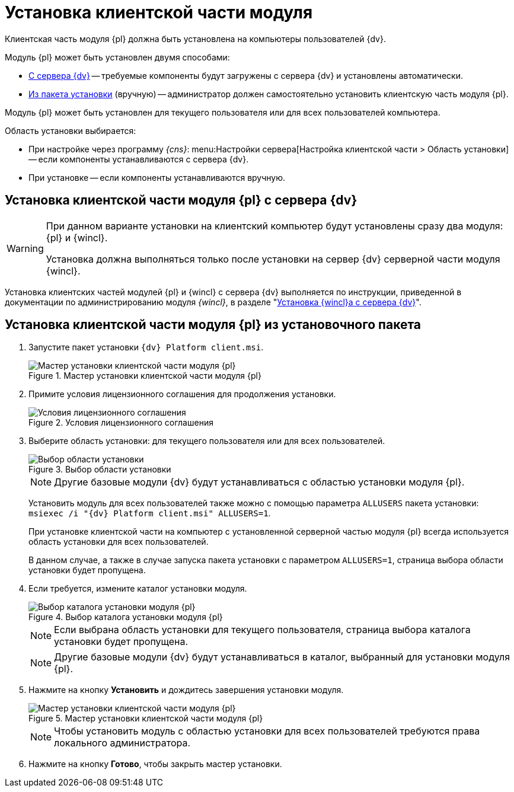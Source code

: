 = Установка клиентской части модуля

Клиентская часть модуля {pl} должна быть установлена на компьютеры пользователей {dv}.

.Модуль {pl} может быть установлен двумя способами:
* <<fromServer,С сервера {dv}>> -- требуемые компоненты будут загружены с сервера {dv} и установлены автоматически.
* <<manually,Из пакета установки>> (вручную) -- администратор должен самостоятельно установить клиентскую часть модуля {pl}.

Модуль {pl} может быть установлен для текущего пользователя или для всех пользователей компьютера.

.Область установки выбирается:
* При настройке через программу _{cns}_: menu:Настройки сервера[Настройка клиентской части > Область установки] -- если компоненты устанавливаются с сервера {dv}.
* При установке -- если компоненты устанавливаются вручную.

[#fromServer]
== Установка клиентской части модуля {pl} с сервера {dv}

[WARNING]
====
При данном варианте установки на клиентский компьютер будут установлены сразу два модуля: {pl} и {wincl}.

Установка должна выполняться только после установки на сервер {dv} серверной части модуля {wincl}.
====

Установка клиентских частей модулей {pl} и {wincl} с сервера {dv} выполняется по инструкции, приведенной в документации по администрированию модуля _{wincl}_, в разделе "xref:dev@winclient:admin:install.adoc#auto[Установка {wincl}а с сервера {dv}]".

[#manually]
== Установка клиентской части модуля {pl} из установочного пакета

. Запустите пакет установки `{dv} Platform client.msi`.
+
.Мастер установки клиентской части модуля {pl}
image::install-client-hello.png[Мастер установки клиентской части модуля {pl}]
+
. Примите условия лицензионного соглашения для продолжения установки.
+
.Условия лицензионного соглашения
image::install-client-license.png[Условия лицензионного соглашения]
+
. Выберите область установки: для текущего пользователя или для всех пользователей.
+
.Выбор области установки
image::install-server-scope.png[Выбор области установки]
+
[NOTE]
====
Другие базовые модули {dv} будут устанавливаться с областью установки модуля {pl}.
====
+
Установить модуль для всех пользователей также можно с помощью параметра `ALLUSERS` пакета установки: `msiexec /i "{dv} Platform client.msi" ALLUSERS=1`.
+
При установке клиентской части на компьютер с установленной серверной частью модуля {pl} всегда используется область установки для всех пользователей.
+
В данном случае, а также в случае запуска пакета установки с параметром `ALLUSERS=1`, страница выбора области установки будет пропущена.
+
. Если требуется, измените каталог установки модуля.
+
.Выбор каталога установки модуля {pl}
image::install-client-path.png[Выбор каталога установки модуля {pl}]
+
NOTE: Если выбрана область установки для текущего пользователя, страница выбора каталога установки будет пропущена.
+
[NOTE]
====
Другие базовые модули {dv} будут устанавливаться в каталог, выбранный для установки модуля {pl}.
====
+
. Нажмите на кнопку *Установить* и дождитесь завершения установки модуля.
+
.Мастер установки клиентской части модуля {pl}
image::install-client-confirm.png[Мастер установки клиентской части модуля {pl}]
+
NOTE: Чтобы установить модуль с областью установки для всех пользователей требуются права локального администратора.
+
. Нажмите на кнопку *Готово*, чтобы закрыть мастер установки.
